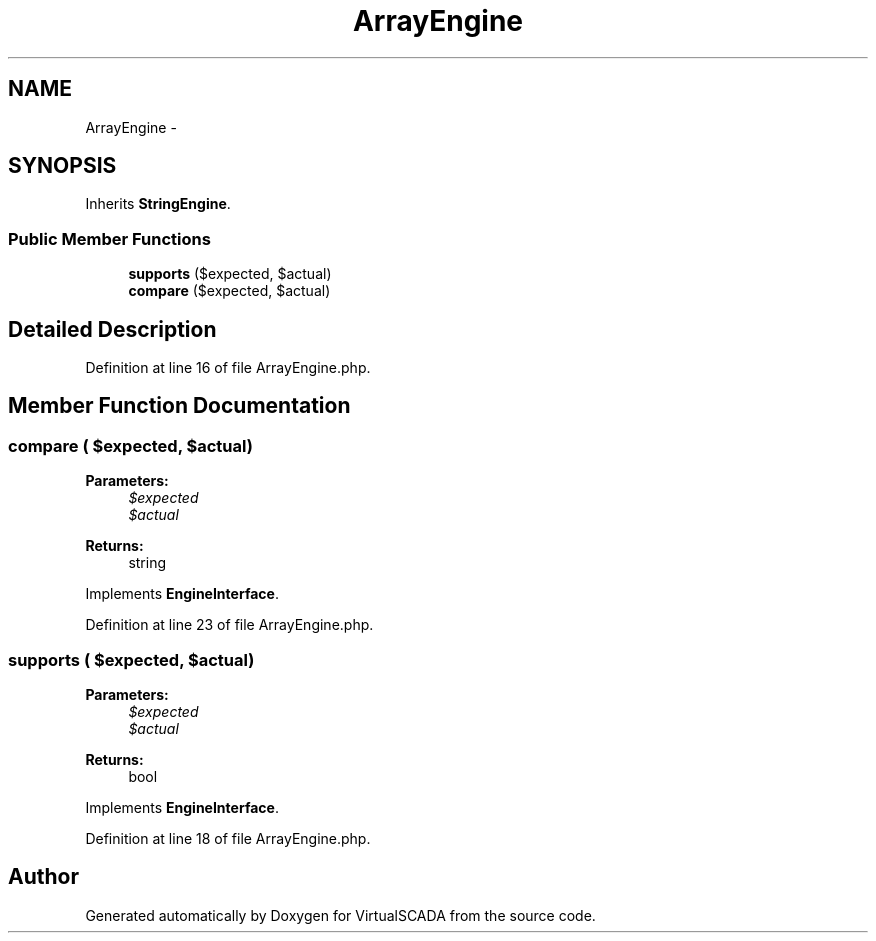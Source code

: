 .TH "ArrayEngine" 3 "Tue Apr 14 2015" "Version 1.0" "VirtualSCADA" \" -*- nroff -*-
.ad l
.nh
.SH NAME
ArrayEngine \- 
.SH SYNOPSIS
.br
.PP
.PP
Inherits \fBStringEngine\fP\&.
.SS "Public Member Functions"

.in +1c
.ti -1c
.RI "\fBsupports\fP ($expected, $actual)"
.br
.ti -1c
.RI "\fBcompare\fP ($expected, $actual)"
.br
.in -1c
.SH "Detailed Description"
.PP 
Definition at line 16 of file ArrayEngine\&.php\&.
.SH "Member Function Documentation"
.PP 
.SS "compare ( $expected,  $actual)"

.PP
\fBParameters:\fP
.RS 4
\fI$expected\fP 
.br
\fI$actual\fP 
.RE
.PP
\fBReturns:\fP
.RS 4
string 
.RE
.PP

.PP
Implements \fBEngineInterface\fP\&.
.PP
Definition at line 23 of file ArrayEngine\&.php\&.
.SS "supports ( $expected,  $actual)"

.PP
\fBParameters:\fP
.RS 4
\fI$expected\fP 
.br
\fI$actual\fP 
.RE
.PP
\fBReturns:\fP
.RS 4
bool 
.RE
.PP

.PP
Implements \fBEngineInterface\fP\&.
.PP
Definition at line 18 of file ArrayEngine\&.php\&.

.SH "Author"
.PP 
Generated automatically by Doxygen for VirtualSCADA from the source code\&.
